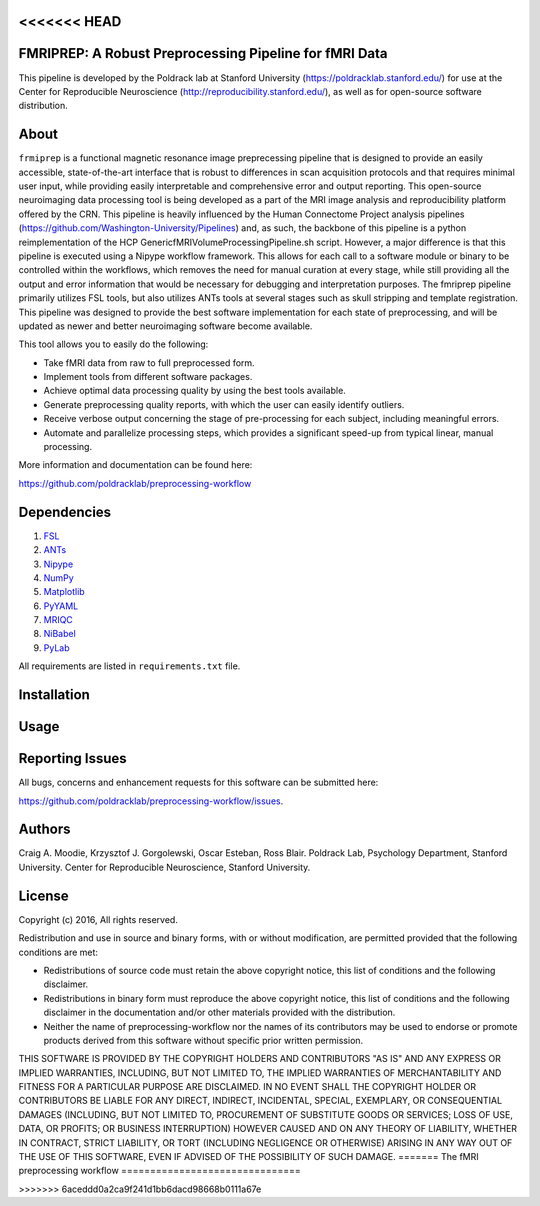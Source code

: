 <<<<<<< HEAD
==========================================================
FMRIPREP: A Robust Preprocessing Pipeline for fMRI Data
==========================================================

This pipeline is developed by the Poldrack lab at Stanford University (https://poldracklab.stanford.edu/) for use at the Center for Reproducible Neuroscience (http://reproducibility.stanford.edu/), as well as for open-source software distribution.

About
=====

``frmiprep`` is a functional magnetic resonance image preprecessing pipeline that is designed to provide an easily accessible, state-of-the-art interface that is robust to differences in scan acquisition protocols and that requires minimal user input, while providing easily interpretable and comprehensive error and output reporting. This open-source neuroimaging data processing tool is being developed as a part of the MRI image analysis and reproducibility platform offered by the CRN. This pipeline is heavily influenced by the Human Connectome Project analysis pipelines (https://github.com/Washington-University/Pipelines) and, as such, the backbone of this pipeline is a python reimplementation of the HCP GenericfMRIVolumeProcessingPipeline.sh script. However, a major difference is that this pipeline is executed using a Nipype workflow framework. This allows for each call to a software module or binary to be controlled within the workflows, which removes the need for manual curation at every stage, while still providing all the output and error information that would be necessary for debugging and interpretation purposes. The fmriprep pipeline primarily utilizes FSL tools, but also utilizes ANTs tools at several stages such as skull stripping and template registration. This pipeline was designed to provide the best software implementation for each state of preprocessing, and will be updated as newer and better neuroimaging software become available.

This tool allows you to easily do the following:

* Take fMRI data from raw to full preprocessed form.
* Implement tools from different software packages.
* Achieve optimal data processing quality by using the best tools available.
* Generate preprocessing quality reports, with which the user can easily identify outliers.
* Receive verbose output concerning the stage of pre-processing for each subject, including meaningful errors.
* Automate and parallelize processing steps, which provides a significant speed-up from typical linear, manual processing.

More information and documentation can be found here: 

https://github.com/poldracklab/preprocessing-workflow


Dependencies
============

#. `FSL <http://fsl.fmrib.ox.ac.uk/fsl/fslwiki/>`_
#. `ANTs <http://stnava.github.io/ANTs/>`_
#. `Nipype <http://nipy.org/nipype/>`_
#. `NumPy <http://www.numpy.org/>`_
#. `Matplotlib <http://matplotlib.org/>`_
#. `PyYAML <http://pyyaml.org/>`_
#. `MRIQC <https://github.com/poldracklab/mriqc>`_
#. `NiBabel <http://nipy.org/nibabel/>`_
#. `PyLab <http://scipy.github.io/old-wiki/pages/PyLab>`_


All requirements are listed in ``requirements.txt`` file.


Installation
============




Usage
=====



Reporting Issues
================

All bugs, concerns and enhancement requests for this software can be submitted here:

https://github.com/poldracklab/preprocessing-workflow/issues.


Authors
=======

Craig A. Moodie, Krzysztof J. Gorgolewski, Oscar Esteban, Ross Blair.
Poldrack Lab, Psychology Department, Stanford University.
Center for Reproducible Neuroscience, Stanford University.

License
=======

Copyright (c) 2016, 
All rights reserved.

Redistribution and use in source and binary forms, with or without
modification, are permitted provided that the following conditions are met:

* Redistributions of source code must retain the above copyright notice, this
  list of conditions and the following disclaimer.

* Redistributions in binary form must reproduce the above copyright notice,
  this list of conditions and the following disclaimer in the documentation
  and/or other materials provided with the distribution.

* Neither the name of preprocessing-workflow nor the names of its
  contributors may be used to endorse or promote products derived from
  this software without specific prior written permission.

THIS SOFTWARE IS PROVIDED BY THE COPYRIGHT HOLDERS AND CONTRIBUTORS "AS IS"
AND ANY EXPRESS OR IMPLIED WARRANTIES, INCLUDING, BUT NOT LIMITED TO, THE
IMPLIED WARRANTIES OF MERCHANTABILITY AND FITNESS FOR A PARTICULAR PURPOSE ARE
DISCLAIMED. IN NO EVENT SHALL THE COPYRIGHT HOLDER OR CONTRIBUTORS BE LIABLE
FOR ANY DIRECT, INDIRECT, INCIDENTAL, SPECIAL, EXEMPLARY, OR CONSEQUENTIAL
DAMAGES (INCLUDING, BUT NOT LIMITED TO, PROCUREMENT OF SUBSTITUTE GOODS OR
SERVICES; LOSS OF USE, DATA, OR PROFITS; OR BUSINESS INTERRUPTION) HOWEVER
CAUSED AND ON ANY THEORY OF LIABILITY, WHETHER IN CONTRACT, STRICT LIABILITY,
OR TORT (INCLUDING NEGLIGENCE OR OTHERWISE) ARISING IN ANY WAY OUT OF THE USE
OF THIS SOFTWARE, EVEN IF ADVISED OF THE POSSIBILITY OF SUCH DAMAGE.
=======
The fMRI preprocessing workflow
===============================


>>>>>>> 6aceddd0a2ca9f241d1bb6dacd98668b0111a67e
